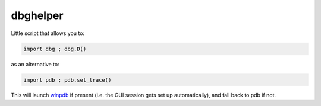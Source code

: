 dbghelper
=========

Little script that allows you to:

.. code-block:: python

    import dbg ; dbg.D()

as an alternative to:

.. code-block:: python

    import pdb ; pdb.set_trace()

This will launch `winpdb <https://pypi.python.org/pypi/winpdb>`_ if present (i.e. the GUI session gets set up automatically), and fall back to pdb if not. 
